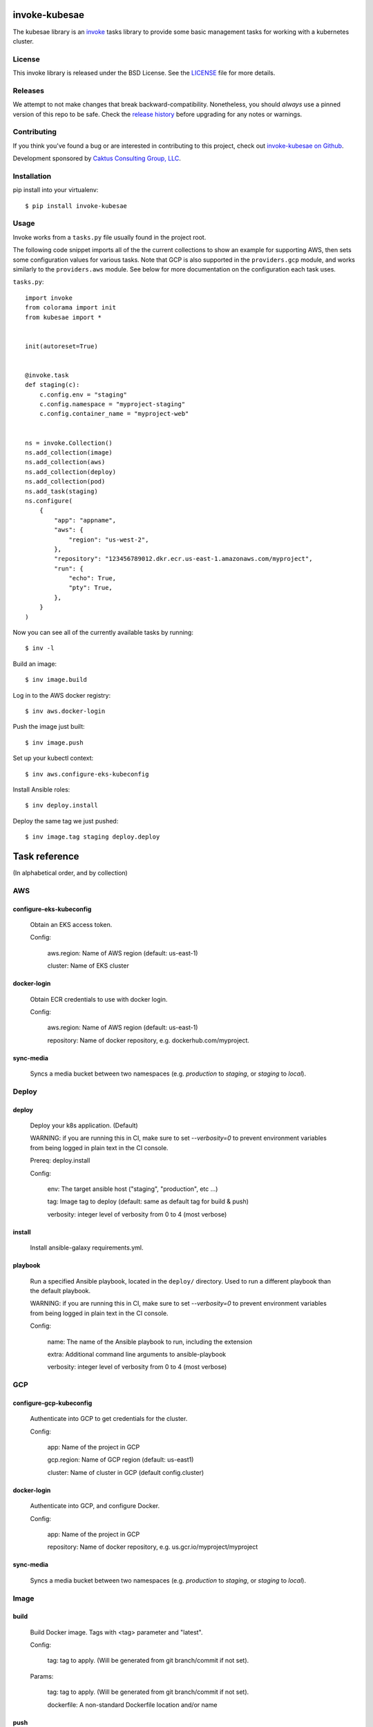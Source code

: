 invoke-kubesae
=============

The kubesae library is an `invoke <http://docs.pyinvoke.org/en/stable/>`_ tasks library
to provide some basic management tasks for working with a kubernetes cluster.

License
-------

This invoke library is released under the BSD License.  See the `LICENSE
<https://github.com/caktus/invoke-kubesae/blob/master/LICENSE>`_ file for
more details.

Releases
--------

We attempt to not make changes that break backward-compatibility.
Nonetheless, you should *always* use a pinned version of this
repo to be safe.  Check the
`release history <RELEASES.rst>`_ before upgrading for
any notes or warnings.

Contributing
------------

If you think you've found a bug or are interested in contributing to
this project, check out `invoke-kubesae on Github
<https://github.com/caktus/invoke-kubesae>`_.

Development sponsored by `Caktus Consulting Group, LLC
<http://www.caktusgroup.com/services>`_.

Installation
------------

pip install into your virtualenv::

    $ pip install invoke-kubesae

Usage
-----

Invoke works from a ``tasks.py`` file usually found in the project root.

The following code snippet imports all of the the current collections to show an
example for supporting AWS, then sets some configuration values for various tasks.
Note that GCP is also supported in the ``providers.gcp`` module, and works similarly
to the ``providers.aws`` module. See below for more documentation on the
configuration each task uses.


``tasks.py``::

    import invoke
    from colorama import init
    from kubesae import *


    init(autoreset=True)


    @invoke.task
    def staging(c):
        c.config.env = "staging"
        c.config.namespace = "myproject-staging"
        c.config.container_name = "myproject-web"


    ns = invoke.Collection()
    ns.add_collection(image)
    ns.add_collection(aws)
    ns.add_collection(deploy)
    ns.add_collection(pod)
    ns.add_task(staging)
    ns.configure(
        {
            "app": "appname",
            "aws": {
                "region": "us-west-2",
            },
            "repository": "123456789012.dkr.ecr.us-east-1.amazonaws.com/myproject",
            "run": {
                "echo": True,
                "pty": True,
            },
        }
    )


Now you can see all of the currently available tasks by running::

    $ inv -l

Build an image::

    $ inv image.build

Log in to the AWS docker registry::

    $ inv aws.docker-login

Push the image just built::

    $ inv image.push

Set up your kubectl context::

    $ inv aws.configure-eks-kubeconfig

Install Ansible roles::

    $ inv deploy.install

Deploy the same tag we just pushed::

    $ inv image.tag staging deploy.deploy

Task reference
==============

(In alphabetical order, and by collection)

AWS
---

configure-eks-kubeconfig
~~~~~~~~~~~~~~~~~~~~~~~~

    Obtain an EKS access token.

    Config:

        aws.region: Name of AWS region (default: us-east-1)

        cluster: Name of EKS cluster

docker-login
~~~~~~~~~~~~

    Obtain ECR credentials to use with docker login.

    Config:

        aws.region: Name of AWS region (default: us-east-1)

        repository: Name of docker repository, e.g. dockerhub.com/myproject.

sync-media
~~~~~~~~~~

    Syncs a media bucket between two namespaces (e.g. `production` to `staging`, or
    `staging` to `local`).

Deploy
------

deploy
~~~~~~

    Deploy your k8s application. (Default)

    WARNING: if you are running this in CI, make sure to set `--verbosity=0` to prevent
    environment variables from being logged in plain text in the CI console.

    Prereq: deploy.install

    Config:

        env: The target ansible host ("staging", "production", etc ...)

        tag: Image tag to deploy (default: same as default tag for build & push)

        verbosity: integer level of verbosity from 0 to 4 (most verbose)

install
~~~~~~~

    Install ansible-galaxy requirements.yml.

playbook
~~~~~~~~

    Run a specified Ansible playbook, located in the ``deploy/`` directory. Used to run
    a different playbook than the default playbook.

    WARNING: if you are running this in CI, make sure to set `--verbosity=0` to prevent
    environment variables from being logged in plain text in the CI console.

    Config:

        name: The name of the Ansible playbook to run, including the extension

        extra: Additional command line arguments to ansible-playbook

        verbosity: integer level of verbosity from 0 to 4 (most verbose)

GCP
---

configure-gcp-kubeconfig
~~~~~~~~~~~~~~~~~~~~~~~~

    Authenticate into GCP to get credentials for the cluster.

    Config:

        app: Name of the project in GCP

        gcp.region: Name of GCP region (default: us-east1)

        cluster: Name of cluster in GCP (default config.cluster)

docker-login
~~~~~~~~~~~~

    Authenticate into GCP, and configure Docker.

    Config:

        app: Name of the project in GCP

        repository: Name of docker repository, e.g. us.gcr.io/myproject/myproject

sync-media
~~~~~~~~~~

    Syncs a media bucket between two namespaces (e.g. `production` to `staging`, or
    `staging` to `local`).

Image
-----

build
~~~~~

    Build Docker image.  Tags with <tag> parameter and "latest".

    Config:

        tag: tag to apply. (Will be generated from git branch/commit
        if not set).

    Params:

        tag: tag to apply. (Will be generated from git branch/commit
        if not set).

        dockerfile: A non-standard Dockerfile location and/or name

push
~~~~

    Push docker image to remote repository. (Default)

    This command does the ``build`` and ``tag`` tasks before pushing.

    Config:

        repository: Name of docker repository, e.g. dockerhub.com/myproject.

        tag: tag to push. (Will be generated from git branch/commit
        if not set).

    Params:

        tag: tag to apply. (Will be generated from git branch/commit
        if not set).

stop
~~~~

    Stops the deployable image in docker-compose

tag
~~~

    Generate tag based on local branch & commit hash.
    Set the config "tag" to the resulting tag.

up
~~~

    Brings up the deployable image locally in docker-compose for testing


Info
----

get-ansible-vars
~~~~~~~~~~~~~~~~

    Inspect ansible variables

    Params:

        var: A variable available to a host when called.

pod-stats
~~~~~~~~~

    Report total pods vs pod capacity in a cluster.


Pod
---

clean-collectstatic
~~~~~~~~~~~~~~~~~~~

    Removes all collectstatic pods

    Config:

        namespace: the k8s namespace that will be cleaned

clean-debian
~~~~~~~~~~~~

    Clears away the old debian pod so a new one may live.

clean-migrations
~~~~~~~~~~~~~~~~

    Removes all migration jobs

    Config:

        namespace: the k8s namespace that will be cleaned

debian
~~~~~~

    An ephemeral container with which to run sysadmin tasks on the cluster

fetch_namespace_var
~~~~~~~~~~~~~~~~~~~

    Takes a variable name that may be present on a running container. Queries the
    container for the value of that variable and returns it as a Result object.

    Config:

        namespace: the k8s namespace that will be cleaned

        container_name: Name of the Docker container.

    Params:

        fetch_var (str): An environment variable expected on the target container

        hide (bool, optional): Hides the stdout if True. Defaults to False.

get_db_dump
~~~~~~~~~~~

    Get a dump of an environment's database

    Config:

        namespace: the k8s namespace that will be cleaned

        container_name: Name of the Docker container.

    Params:

        db_var (str): The variable name that the database connection is stored in.

        filename (string, optional): A filename to store the dump. If None, will default
	to {namespace}_database.dump.

restore_db_from_dump
~~~~~~~~~~~~~~~~~~~~

    Load a database dump file into an environment's database

    Config:

        namespace: the k8s namespace that will be cleaned

        container_name: Name of the Docker container.

    Params:

        db_var (str): The variable the database connection is stored in.

        filename (string): An filename of the dump to restore.

shell
~~~~~

    Gives you a shell on the application pod. (Default)

    Config:

        container_name: Name of the Docker container.
